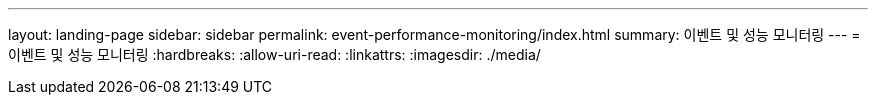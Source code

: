 ---
layout: landing-page 
sidebar: sidebar 
permalink: event-performance-monitoring/index.html 
summary: 이벤트 및 성능 모니터링 
---
= 이벤트 및 성능 모니터링
:hardbreaks:
:allow-uri-read: 
:linkattrs: 
:imagesdir: ./media/


